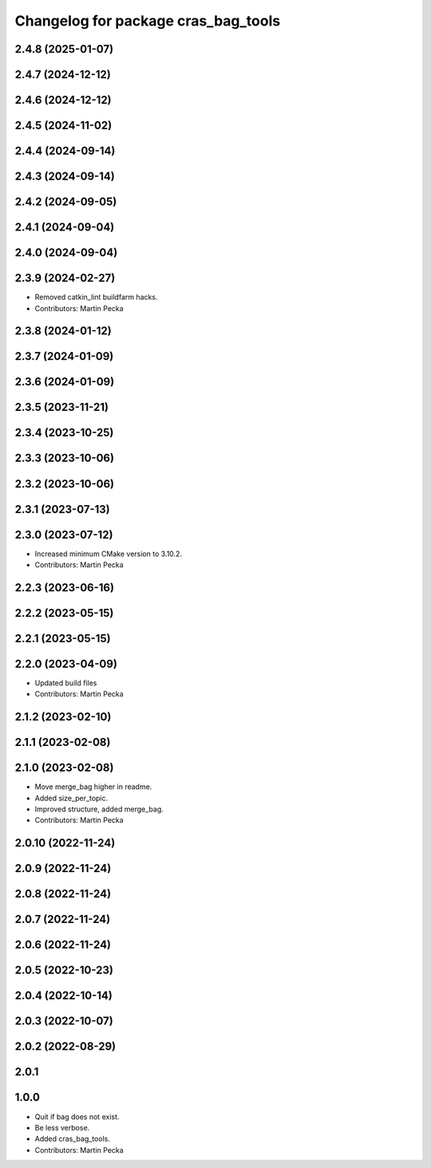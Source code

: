 ^^^^^^^^^^^^^^^^^^^^^^^^^^^^^^^^^^^^
Changelog for package cras_bag_tools
^^^^^^^^^^^^^^^^^^^^^^^^^^^^^^^^^^^^

2.4.8 (2025-01-07)
------------------

2.4.7 (2024-12-12)
------------------

2.4.6 (2024-12-12)
------------------

2.4.5 (2024-11-02)
------------------

2.4.4 (2024-09-14)
------------------

2.4.3 (2024-09-14)
------------------

2.4.2 (2024-09-05)
------------------

2.4.1 (2024-09-04)
------------------

2.4.0 (2024-09-04)
------------------

2.3.9 (2024-02-27)
------------------
* Removed catkin_lint buildfarm hacks.
* Contributors: Martin Pecka

2.3.8 (2024-01-12)
------------------

2.3.7 (2024-01-09)
------------------

2.3.6 (2024-01-09)
------------------

2.3.5 (2023-11-21)
------------------

2.3.4 (2023-10-25)
------------------

2.3.3 (2023-10-06)
------------------

2.3.2 (2023-10-06)
------------------

2.3.1 (2023-07-13)
------------------

2.3.0 (2023-07-12)
------------------
* Increased minimum CMake version to 3.10.2.
* Contributors: Martin Pecka

2.2.3 (2023-06-16)
------------------

2.2.2 (2023-05-15)
------------------

2.2.1 (2023-05-15)
------------------

2.2.0 (2023-04-09)
------------------
* Updated build files
* Contributors: Martin Pecka

2.1.2 (2023-02-10)
------------------

2.1.1 (2023-02-08)
------------------

2.1.0 (2023-02-08)
------------------
* Move merge_bag higher in readme.
* Added size_per_topic.
* Improved structure, added merge_bag.
* Contributors: Martin Pecka

2.0.10 (2022-11-24)
-------------------

2.0.9 (2022-11-24)
------------------

2.0.8 (2022-11-24)
------------------

2.0.7 (2022-11-24)
------------------

2.0.6 (2022-11-24)
------------------

2.0.5 (2022-10-23)
------------------

2.0.4 (2022-10-14)
------------------

2.0.3 (2022-10-07)
------------------

2.0.2 (2022-08-29)
------------------

2.0.1
-----

1.0.0
-----------
* Quit if bag does not exist.
* Be less verbose.
* Added cras_bag_tools.
* Contributors: Martin Pecka
